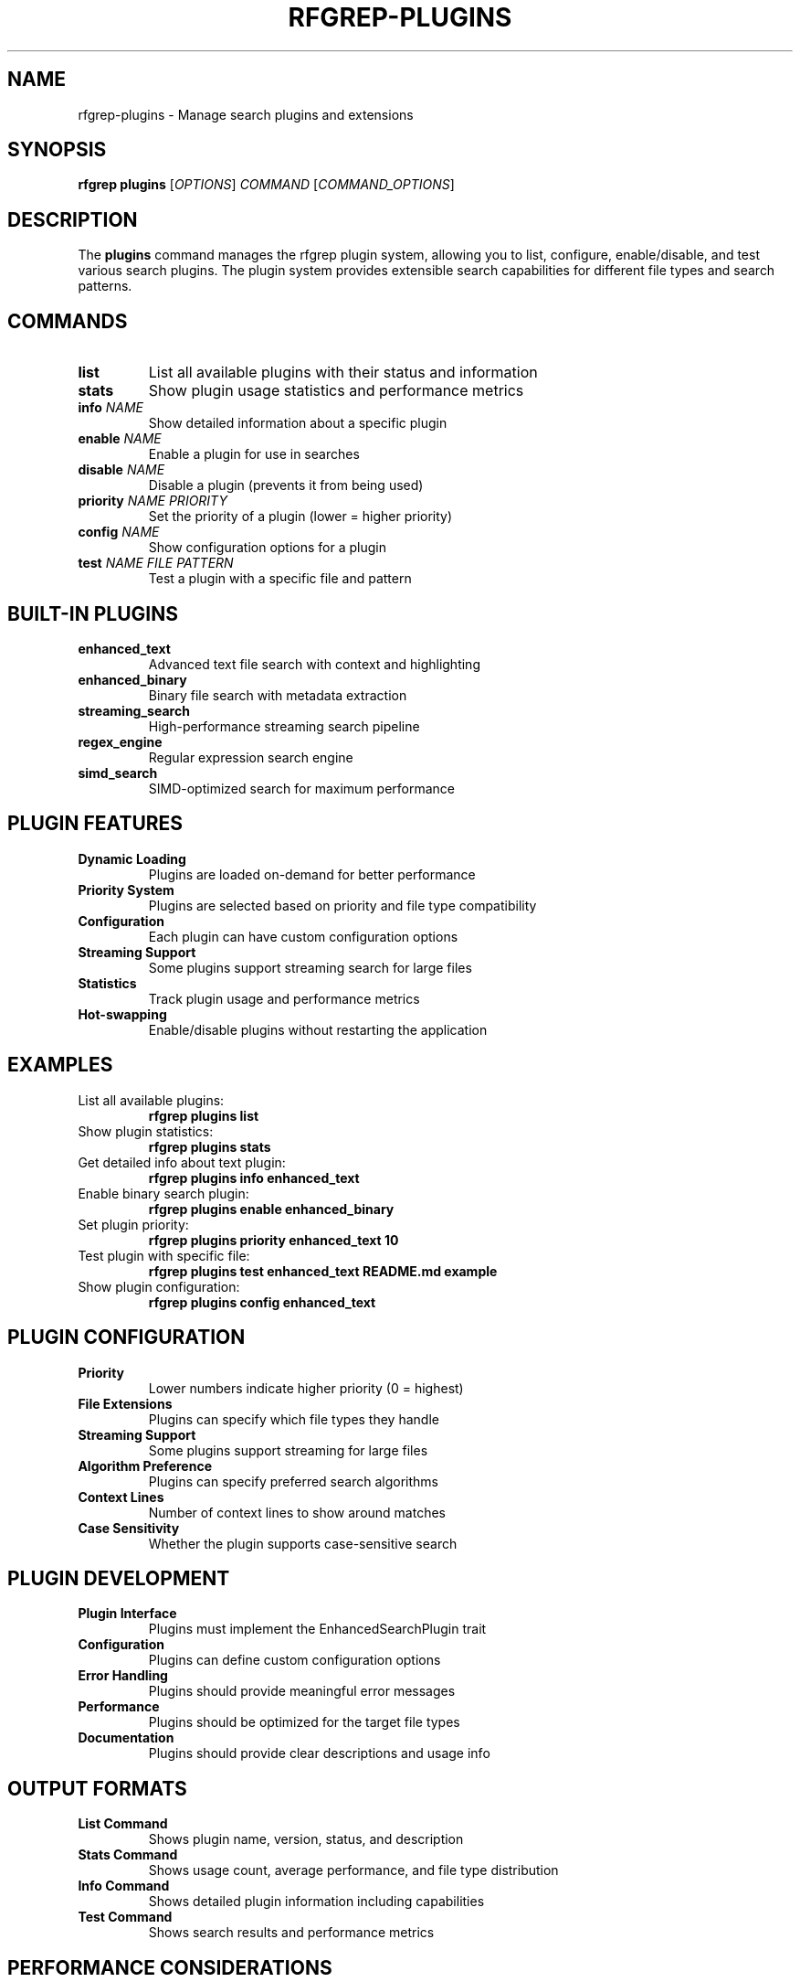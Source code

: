 .TH RFGREP-PLUGINS 1 "August 2025" "rfgrep v0.2.1" "User Commands"

.SH NAME
rfgrep-plugins \- Manage search plugins and extensions

.SH SYNOPSIS
.B rfgrep plugins
[\fIOPTIONS\fR] \fICOMMAND\fR [\fICOMMAND_OPTIONS\fR]

.SH DESCRIPTION
The
.B plugins
command manages the rfgrep plugin system, allowing you to list, configure, enable/disable, and test various search plugins. The plugin system provides extensible search capabilities for different file types and search patterns.

.SH COMMANDS
.TP
.B list
List all available plugins with their status and information
.TP
.B stats
Show plugin usage statistics and performance metrics
.TP
.B info \fINAME\fR
Show detailed information about a specific plugin
.TP
.B enable \fINAME\fR
Enable a plugin for use in searches
.TP
.B disable \fINAME\fR
Disable a plugin (prevents it from being used)
.TP
.B priority \fINAME\fR \fIPRIORITY\fR
Set the priority of a plugin (lower = higher priority)
.TP
.B config \fINAME\fR
Show configuration options for a plugin
.TP
.B test \fINAME\fR \fIFILE\fR \fIPATTERN\fR
Test a plugin with a specific file and pattern

.SH BUILT-IN PLUGINS
.TP
.B enhanced_text
Advanced text file search with context and highlighting
.TP
.B enhanced_binary
Binary file search with metadata extraction
.TP
.B streaming_search
High-performance streaming search pipeline
.TP
.B regex_engine
Regular expression search engine
.TP
.B simd_search
SIMD-optimized search for maximum performance

.SH PLUGIN FEATURES
.TP
.B Dynamic Loading
Plugins are loaded on-demand for better performance
.TP
.B Priority System
Plugins are selected based on priority and file type compatibility
.TP
.B Configuration
Each plugin can have custom configuration options
.TP
.B Streaming Support
Some plugins support streaming search for large files
.TP
.B Statistics
Track plugin usage and performance metrics
.TP
.B Hot-swapping
Enable/disable plugins without restarting the application

.SH EXAMPLES
.TP
List all available plugins:
.B rfgrep plugins list
.TP
Show plugin statistics:
.B rfgrep plugins stats
.TP
Get detailed info about text plugin:
.B rfgrep plugins info enhanced_text
.TP
Enable binary search plugin:
.B rfgrep plugins enable enhanced_binary
.TP
Set plugin priority:
.B rfgrep plugins priority enhanced_text 10
.TP
Test plugin with specific file:
.B rfgrep plugins test enhanced_text README.md "example"
.TP
Show plugin configuration:
.B rfgrep plugins config enhanced_text

.SH PLUGIN CONFIGURATION
.TP
.B Priority
Lower numbers indicate higher priority (0 = highest)
.TP
.B File Extensions
Plugins can specify which file types they handle
.TP
.B Streaming Support
Some plugins support streaming for large files
.TP
.B Algorithm Preference
Plugins can specify preferred search algorithms
.TP
.B Context Lines
Number of context lines to show around matches
.TP
.B Case Sensitivity
Whether the plugin supports case-sensitive search

.SH PLUGIN DEVELOPMENT
.TP
.B Plugin Interface
Plugins must implement the EnhancedSearchPlugin trait
.TP
.B Configuration
Plugins can define custom configuration options
.TP
.B Error Handling
Plugins should provide meaningful error messages
.TP
.B Performance
Plugins should be optimized for the target file types
.TP
.B Documentation
Plugins should provide clear descriptions and usage info

.SH OUTPUT FORMATS
.TP
.B List Command
Shows plugin name, version, status, and description
.TP
.B Stats Command
Shows usage count, average performance, and file type distribution
.TP
.B Info Command
Shows detailed plugin information including capabilities
.TP
.B Test Command
Shows search results and performance metrics

.SH PERFORMANCE CONSIDERATIONS
.TP
.B Plugin Selection
The system automatically selects the best plugin for each file
.TP
.B Caching
Plugin results are cached for repeated searches
.TP
.B Parallel Processing
Multiple plugins can run in parallel for different files
.TP
.B Memory Management
Plugins use streaming where possible to minimize memory usage
.TP
.B Algorithm Optimization
Plugins can use specialized algorithms for their target file types

.SH TROUBLESHOOTING
.TP
.B Plugin Not Found
Check if the plugin name is correct and the plugin is installed
.TP
.B Plugin Failed to Load
Check plugin dependencies and configuration
.TP
.B Poor Performance
Consider adjusting plugin priority or configuration
.TP
.B Memory Issues
Disable plugins that don't support streaming for large files
.TP
.B Configuration Errors
Use the config command to check plugin settings

.SH EXIT STATUS
.TP
.B 0
Success
.TP
.B 1
General error
.TP
.B 2
Plugin not found
.TP
.B 3
Configuration error
.TP
.B 4
Test failed

.SH NOTES
.TP
.B Plugin Priority
Plugins with lower priority numbers are preferred
.TP
.B File Type Detection
Plugins are selected based on file extension and content analysis
.TP
.B Performance Monitoring
Use the stats command to monitor plugin performance
.TP
.B Configuration Management
Plugin settings are stored in the user configuration file

.SH SEE ALSO
.BR rfgrep (1),
.BR rfgrep-search (1),
.BR rfgrep-tui (1)

.SH AUTHOR
Written by the rfgrep development team.

.SH COPYRIGHT
Copyright © 2025 rfgrep contributors. License GPLv3+: GNU GPL version 3 or later <https://gnu.org/licenses/gpl.html>.
